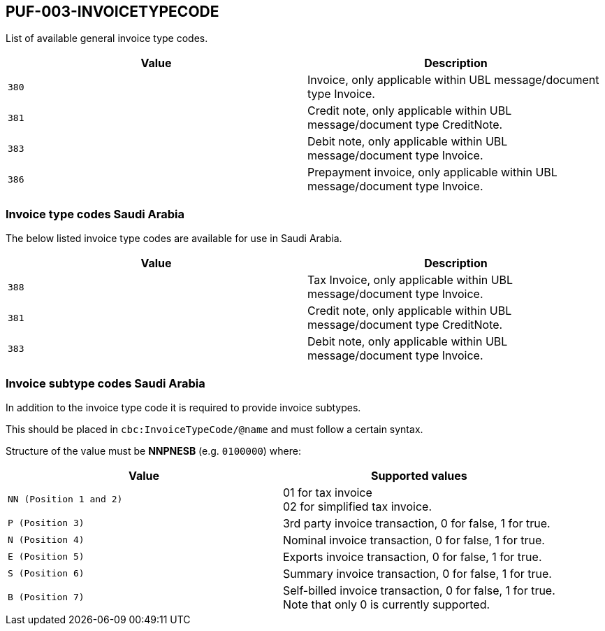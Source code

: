 == PUF-003-INVOICETYPECODE

List of available general invoice type codes.

|===
|Value |Description

|`380`
|Invoice, only applicable within UBL message/document type Invoice.

|`381`
|Credit note, only applicable within UBL message/document type CreditNote.

|`383`
|Debit note, only applicable within UBL message/document type Invoice.

|`386`
|Prepayment invoice, only applicable within UBL message/document type Invoice.


|===

=== Invoice type codes Saudi Arabia

The below listed invoice type codes are available for use in Saudi Arabia.

|===
|Value |Description

|`388`
|Tax Invoice, only applicable within UBL message/document type Invoice.

|`381`
|Credit note, only applicable within UBL message/document type CreditNote.

|`383`
|Debit note, only applicable within UBL message/document type Invoice.
|===

=== Invoice subtype codes Saudi Arabia

In addition to the invoice type code it is required to provide invoice subtypes. 

This should be placed in `cbc:InvoiceTypeCode/@name` and must follow a certain syntax.

Structure of the value must be *NNPNESB* (e.g. `0100000`) where:

|===
|Value |Supported values


|`NN (Position 1 and 2)`
|01 for tax invoice +
02 for simplified tax invoice.

|`P (Position 3)`
|3rd party invoice transaction, 0 for false, 1 for true.

|`N (Position 4)`
|Nominal invoice transaction, 0 for false, 1 for true.

|`E (Position 5)`
|Exports invoice transaction, 0 for false, 1 for true.

|`S (Position 6)`
|Summary invoice transaction, 0 for false, 1 for true.

|`B (Position 7)`
|Self-billed invoice transaction, 0 for false, 1 for true. +
Note that only 0 is currently supported.

|===